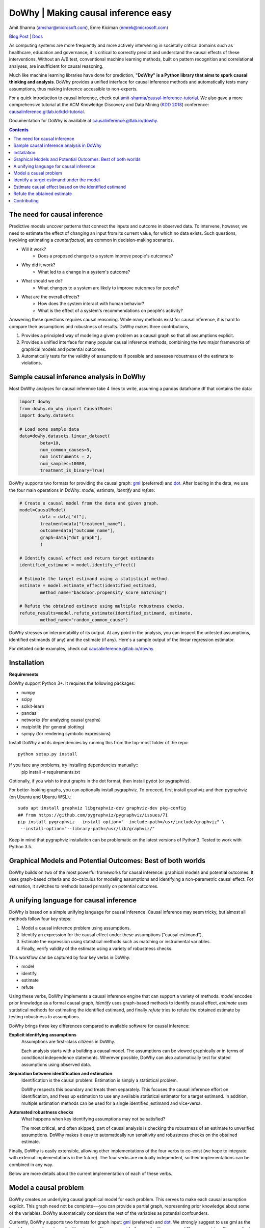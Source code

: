 DoWhy | Making causal inference easy
====================================

Amit Sharma (`amshar@microsoft.com <mailto:amshar@microsoft.com>`_),
Emre Kiciman (`emrek@microsoft.com <mailto:emrek@microsoft.com>`_)

`Blog Post <https://www.microsoft.com/en-us/research/blog/dowhy-a-library-for-causal-inference/>`_ | `Docs <http://causalinference.gitlab.io/dowhy/>`_

As computing systems are more frequently and more actively intervening in societally critical domains such as healthcare, education and governance, it is critical to correctly predict and understand the causal effects of these interventions. Without an A/B test, conventional machine learning methods, built on pattern recognition and correlational analyses, are insufficient for causal reasoning. 

Much like machine learning libraries have done for prediction, **"DoWhy" is a Python library that aims to spark causal thinking and analysis**. DoWhy provides a unified interface for causal inference methods and automatically tests many assumptions, thus making inference accessible to non-experts. 

For a quick introduction to causal inference, check out `amit-sharma/causal-inference-tutorial <https://github.com/amit-sharma/causal-inference-tutorial/>`_. We also gave a more comprehensive tutorial at the ACM Knowledge Discovery and Data Mining (`KDD 2018 <http://www.kdd.org/kdd2018/>`_) conference: `causalinference.gitlab.io/kdd-tutorial <http://causalinference.gitlab.io/kdd-tutorial/>`_. 

Documentation for DoWhy is available at `causalinference.gitlab.io/dowhy <http://causalinference.gitlab.io/dowhy/>`_. 

.. i here comment toctree::
.. i here comment   :maxdepth: 4
.. i here comment   :caption: Contents:
.. contents:: Contents

The need for causal inference
----------------------------------

Predictive models uncover patterns that connect the inputs and outcome in observed data. To intervene, however, we need to estimate the effect of changing an input from its current value, for which no data exists. Such questions, involving estimating a *counterfactual*, are common in decision-making scenarios.

* Will it work?
    * Does a proposed change to a system improve people's outcomes? 
* Why did it work?
    * What led to a change in a system's outcome?
* What should we do?
    * What changes to a system are likely to improve outcomes for people? 
* What are the overall effects?
    * How does the system interact with human behavior?
    * What is the effect of a system's recommendations on people's activity? 

Answering these questions requires causal reasoning. While many methods exist
for causal inference, it is hard to compare their assumptions and robustness of results. DoWhy makes three contributions,

1. Provides a principled way of modeling a given problem as a causal graph so
   that all assumptions explicit.
2. Provides a unified interface for many popular causal inference methods, combining the two major frameworks of graphical models and potential outcomes. 
3. Automatically tests for the validity of assumptions if possible and assesses
   robustness of the estimate to violations.



Sample causal inference analysis in DoWhy
-------------------------------------------
Most DoWhy 
analyses for causal inference take 4 lines to write, assuming a
pandas dataframe df that contains the data:

.. code:: python

    import dowhy
    from dowhy.do_why import CausalModel
    import dowhy.datasets
    
    # Load some sample data
    data=dowhy.datasets.linear_dataset(
            beta=10,
            num_common_causes=5,
            num_instruments = 2,
            num_samples=10000,
            treatment_is_binary=True)

DoWhy supports two formats for providing the causal graph: `gml <http://www.fim.uni-passau.de/index.php?id=17297&L=1>`_ (preferred) and `dot <http://www.graphviz.org/documentation/>`_. After loading in the data, we use the four main operations in DoWhy: *model*,
*estimate*, *identify* and *refute*:

.. code:: python

    # Create a causal model from the data and given graph.  
    model=CausalModel(
            data = data["df"],
            treatment=data["treatment_name"],
            outcome=data["outcome_name"],
            graph=data["dot_graph"],
            )

    # Identify causal effect and return target estimands
    identified_estimand = model.identify_effect()

    # Estimate the target estimand using a statistical method. 
    estimate = model.estimate_effect(identified_estimand,
            method_name="backdoor.propensity_score_matching")

    # Refute the obtained estimate using multiple robustness checks.
    refute_results=model.refute_estimate(identified_estimand, estimate, 
            method_name="random_common_cause")

DoWhy stresses on interpretability of its output. At any point in the analysis,
you can inspect the untested assumptions, identified estimands (if any) and the
estimate (if any). Here's a sample output of the linear regression estimator.

.. image:: docs/images/regression_output.png

For detailed code examples, check out `causalinference.gitlab.io/dowhy <http://causalinference.gitlab.io/dowhy/>`_.  



Installation 
-------------

**Requirements**

DoWhy support Python 3+. It requires the following packages:

* numpy 
* scipy
* scikit-learn
* pandas
* networkx  (for analyzing causal graphs)
* matplotlib (for general plotting)
* sympy (for rendering symbolic expressions)

Install DoWhy and its dependencies by running this from the top-most folder of
the repo::
    python setup.py install
    
If you face any problems, try installing dependencies manually::
    pip install -r requirements.txt

Optionally, if you wish to input graphs in the dot format, then install pydot (or pygraphviz). 


For better-looking graphs, you can optionally install pygraphviz. To proceed,
first install graphviz and then pygraphviz (on Ubuntu and Ubuntu WSL).::
    sudo apt install graphviz libgraphviz-dev graphviz-dev pkg-config
    ## from https://github.com/pygraphviz/pygraphviz/issues/71
    pip install pygraphviz --install-option="--include-path=/usr/include/graphviz" \
     --install-option="--library-path=/usr/lib/graphviz/"

Keep in mind that pygraphviz installation can be problematic on the latest versions of Python3. Tested to work with Python 3.5. 

Graphical Models and Potential Outcomes: Best of both worlds
------------------------------------------------------------
DoWhy builds on two of the most powerful frameworks for causal inference:
graphical models and potential outcomes. It uses graph-based criteria and
do-calculus for modeling assumptions and identifying a non-parametric causal effect. 
For estimation, it switches to methods based primarily on potential outcomes. 

A unifying language for causal inference
----------------------------------------

DoWhy is based on a simple unifying language for causal inference. Causal
inference may seem tricky, but almost all methods follow four key steps:

1. Model a causal inference problem using assumptions.
2. Identify an expression for the causal effect under these assumptions ("causal estimand"). 
3. Estimate the expression using statistical methods such as matching or instrumental variables.
4. Finally, verify validity of the estimate using a variety of robustness checks.

This workflow can be captured by four key verbs in DoWhy:

- model
- identify
- estimate
- refute

Using these verbs, DoWhy implements a causal inference engine that can support
a variety of methods. *model* encodes prior knowledge as a formal causal graph, *identify* uses 
graph-based methods to identify causal effect, *estimate* uses  
statistical methods for estimating the identified estimand, and finally *refute* 
tries to refute the obtained estimate by testing robustness to assumptions.

DoWhy brings three key differences compared to available software for causal inference: 

**Explicit identifying assumptions**  
    Assumptions are first-class citizens in DoWhy. 
    
    Each analysis starts with a
    building a causal model. The assumptions can be viewed graphically or in terms
    of conditional independence statements. Wherever possible, DoWhy can also
    automatically test for stated assumptions using observed data.

**Separation between identification and estimation**  
    Identification is the causal problem. Estimation is simply a statistical problem. 
    
    DoWhy
    respects this boundary and treats them separately. This focuses the causal
    inference effort on identification, and frees up estimation to use any
    available statistical estimator for a target estimand. In addition, multiple
    estimation methods can be used for a single identified_estimand and
    vice-versa.

**Automated robustness checks**  
    What happens when key identifying assumptions may not be satisfied?

    The most critical, and often skipped, part of causal analysis is checking the
    robustness of an estimate to unverified assumptions. DoWhy makes it easy to
    automatically run sensitivity and robustness checks on the obtained estimate.

Finally, DoWhy is easily extensible, allowing other implementations of the 
four verbs to co-exist (we hope to integrate with external
implementations in the future). The four verbs are mutually independent, so their
implementations can be combined in any way.



Below are more details about the current implementation of each of these verbs.

Model a causal problem
-----------------------
DoWhy creates an underlying causal graphical model for each problem. This
serves to make each causal assumption explicit. This graph need not be
complete---you can provide a partial graph, representing prior
knowledge about some of the variables. DoWhy automatically considers the rest
of the variables as potential confounders. 

Currently, DoWhy supports two formats for graph input: `gml <http://www.fim.uni-passau.de/index.php?id=17297&L=1>`_ (preferred) and
`dot <http://www.graphviz.org/documentation/>`_. We strongly suggest to use gml as the input format, as it works well with networkx. You can provide the graph either as a .gml file or as a string. If you prefer to use dot format, you will need to install additional packages (pydot or pygraphviz, see installation section above). Both .dot files and string format are supported. 

While not recommended, you can also specify common causes and/or instruments directly
instead of providing a graph.


.. i comment image:: causal_model.png 

Identify a target estimand under the model
------------------------------------------
Based on the causal graph, DoWhy finds all possible ways of identifying a desired causal effect based on
the graphical model. It uses graph-based criteria and do-calculus to find
potential ways find expressions that can identify the causal effect.  

Estimate causal effect based on the identified estimand
-------------------------------------------------------
DoWhy supports methods based on both back-door criterion and instrumental 
variables. It also provides a non-parametric permutation test for testing
statistical significance of obtained estimate. 

Currently supported back-door criterion methods.

* Methods based on estimating the treatment assignment
    * Propensity-based Stratification
    * Propensity Score Matching
    * Inverse Propensity Weighting

* Methods based on estimating the response surface
    * Regression

Currently supported methods based on instrumental variables.

* Binary Instrument/Wald Estimator
* Regression discontinuity


Refute the obtained estimate
----------------------------
Having access to multiple refutation methods to verify a causal inference is 
a key benefit of using DoWhy.

DoWhy supports the following refutation methods. 

* Placebo Treatment
* Irrelevant Additional Confounder
* Subset validation 


Contributing
-------------

This project welcomes contributions and suggestions.  Most contributions require you to agree to a
Contributor License Agreement (CLA) declaring that you have the right to, and actually do, grant us
the rights to use your contribution. For details, visit https://cla.microsoft.com.

When you submit a pull request, a CLA-bot will automatically determine whether you need to provide
a CLA and decorate the PR appropriately (e.g., label, comment). Simply follow the instructions
provided by the bot. You will only need to do this once across all repos using our CLA.

This project has adopted the `Microsoft Open Source Code of Conduct <https://opensource.microsoft.com/codeofconduct/>`_.
For more information see the `Code of Conduct FAQ <https://opensource.microsoft.com/codeofconduct/faq/>`_ or
contact `opencode@microsoft.com <mailto:opencode@microsoft.com>`_ with any additional questions or comments.
